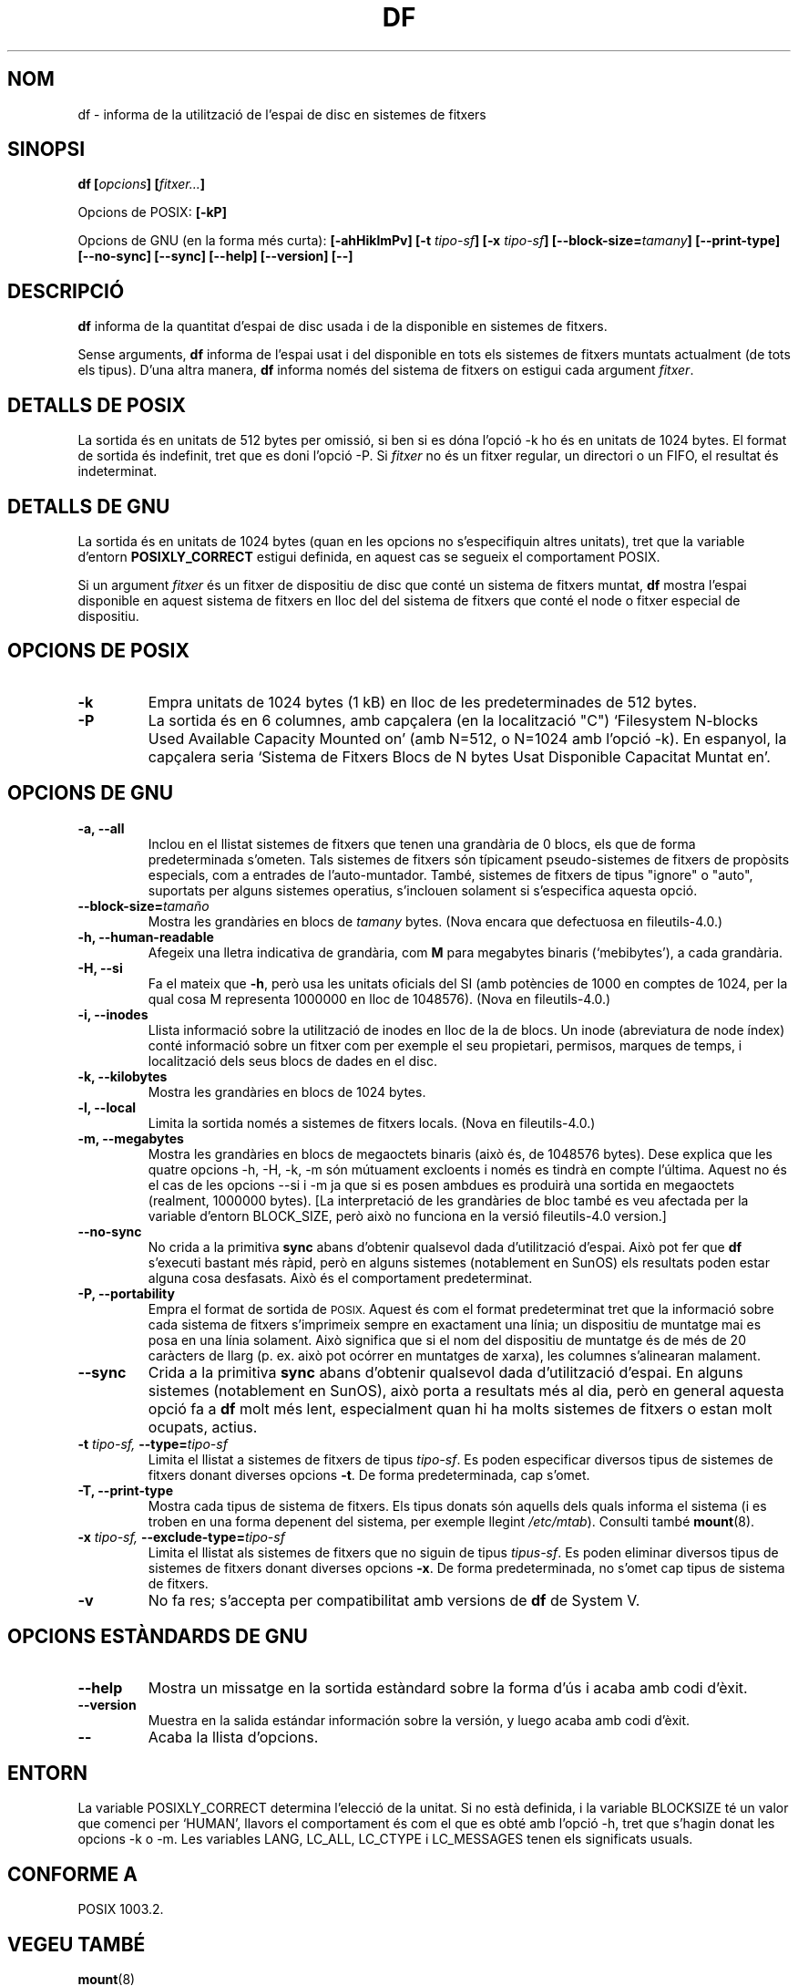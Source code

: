 .\" Copyright Andries Brouwer, Ragnar Hojland Espinosa and A. Wik, 1998.
.\"
.\" This file may be copied under the conditions described
.\" in the LDP GENERAL PUBLIC LICENSE, Version 1, September 1998
.\" that should have been distributed together with this file.
.\"
.\" Translated into catalan on Thu Oct 27 2011 by Daniel Ripoll Osma
.\" <info@danielripoll.es>
.\"
.TH DF 1 "Noviembre de 1998" "GNU fileutils 4.0"
.SH NOM
df \- informa de la utilització de l'espai de disc en sistemes de fitxers
.SH SINOPSI
.BI "df [" opcions "] [" fitxer... ]
.sp
Opcions de POSIX:
.B [\-kP]
.sp
Opcions de GNU (en la forma més curta):
.B [\-ahHiklmPv]
.BI "[\-t " tipo-sf ]
.BI "[\-x " tipo-sf ]
.BI "[\-\-block\-size=" tamany ]
.B [\-\-print\-type]
.B [\-\-no\-sync]
.B [\-\-sync]
.B "[\-\-help] [\-\-version] [\-\-]"
.SH DESCRIPCIÓ
.B df
informa de la quantitat d'espai de disc usada i de la disponible en
sistemes de fitxers.
.PP
Sense arguments,
.B df
informa de l'espai usat i del disponible en tots els sistemes de
fitxers muntats actualment (de tots els tipus).
D'una altra manera,
.B df
informa només del sistema de fitxers on estigui cada argument
.IR fitxer .
.SH "DETALLS DE POSIX"
La sortida és en unitats de 512 bytes per omissió, si ben si es dóna
l'opció \-k ho és en unitats de 1024 bytes.
El format de sortida és indefinit, tret que es doni l'opció \-P.
Si
.I fitxer
no és un fitxer regular, un directori o un FIFO, el resultat és
indeterminat. 
.SH "DETALLS DE GNU"
La sortida és en unitats de 1024 bytes (quan en les opcions no
s'especifiquin altres unitats), tret que la variable d'entorn
.B POSIXLY_CORRECT
estigui definida, en aquest cas se segueix el comportament POSIX.
.PP
Si un argument
.I fitxer
és un fitxer de dispositiu de disc que conté un sistema de
fitxers muntat,
.B df
mostra l'espai disponible en aquest sistema de fitxers en lloc del del
sistema de fitxers que conté el node o fitxer especial de
dispositiu. 
.SH "OPCIONS DE POSIX"
.TP
.B "\-k"
Empra unitats de 1024 bytes (1 kB) en lloc de les predeterminades
de 512 bytes.
.TP
.B "\-P"
La sortida és en 6 columnes, amb capçalera (en la localització "C")
`Filesystem N-blocks Used Available Capacity Mounted on' (amb N=512, o N=1024
amb l'opció \-k). En espanyol, la capçalera seria `Sistema de Fitxers
Blocs de N bytes Usat Disponible Capacitat Muntat en'.
.SH "OPCIONS DE GNU"
.TP
.B "\-a, \-\-all"
Inclou en el llistat sistemes de fitxers que tenen una grandària de
0 blocs, els que de forma predeterminada s'ometen. Tals sistemes de
fitxers són típicament pseudo-sistemes de fitxers de propòsits
especials, com a entrades de l'auto-muntador. També, sistemes de
fitxers de tipus "ignore" o "auto", suportats per alguns sistemes
operatius, s'inclouen solament si s'especifica aquesta opció.
.TP
.BI "\-\-block\-size=" tamaño
Mostra les grandàries en blocs de
.I tamany
bytes. (Nova encara que defectuosa en fileutils-4.0.)
.TP
.B "\-h, \-\-human\-readable"
Afegeix una lletra indicativa de grandària, com
.B M
para megabytes binaris (`mebibytes'), a cada grandària.
.TP
.B "\-H, \-\-si"
Fa el mateix que
.BR \-h ,
però usa les unitats oficials del SI (amb potències de 1000 en comptes de
1024, per la qual cosa M representa 1000000 en lloc de 1048576).
(Nova en fileutils-4.0.)
.TP
.B "\-i, \-\-inodes"
Llista informació sobre la utilització de inodes en lloc de la de
blocs. Un inode (abreviatura de node índex) conté
informació sobre un fitxer com per exemple el seu propietari,
permisos, marques de temps, i localització dels seus blocs de dades en
el disc. 
.TP
.B "\-k, \-\-kilobytes"
Mostra les grandàries en blocs de 1024 bytes.
.TP
.B "\-l, \-\-local"
Limita la sortida només a sistemes de fitxers locals.
(Nova en fileutils-4.0.)
.TP
.B "\-m, \-\-megabytes"
Mostra les grandàries en blocs de megaoctets binaris (això és, de 1048576
bytes). Dese explica que les quatre opcions \-h, \-H, \-k, \-m són
mútuament excloents i només es tindrà en compte l'última. Aquest no
és el cas de les opcions \-\-si i \-m ja que si es posen ambdues es
produirà una sortida en megaoctets (realment, 1000000 bytes). [La
interpretació de les grandàries de bloc també es veu afectada per la
variable d'entorn BLOCK_SIZE, però això no funciona en la versió
fileutils-4.0 version.]
.TP
.B "\-\-no\-sync"
No crida a la primitiva
.B sync
abans d'obtenir qualsevol dada d'utilització d'espai.
Això pot fer que
.B df
s'executi bastant més ràpid, però en alguns sistemes (notablement
en SunOS) els resultats poden estar alguna cosa desfasats. Això és el
comportament predeterminat.
.TP
.B "\-P, \-\-portability"
Empra el format de sortida de
.SM POSIX.
Aquest és com el format predeterminat tret que la informació sobre
cada sistema de fitxers s'imprimeix sempre en exactament una línia;
un dispositiu de muntatge mai es posa en una línia solament. Això
significa que si el nom del dispositiu de muntatge és de més de 20
caràcters de llarg (p. ex. això pot ocórrer en muntatges de xarxa),
les columnes s'alinearan malament.
.TP
.B "\-\-sync"
Crida a la primitiva
.B sync
abans d'obtenir qualsevol dada d'utilització d'espai. En alguns
sistemes (notablement en SunOS), això porta a resultats més al dia,
però en general aquesta opció fa a
.B df
molt més lent, especialment quan hi ha molts sistemes de fitxers
o estan molt ocupats, actius.
.TP
.BI "\-t " "tipo-sf, " "\-\-type=" "tipo-sf"
Limita el llistat a sistemes de fitxers de tipus
.IR tipo-sf .
Es poden especificar diversos tipus de sistemes de fitxers donant
diverses opcions
.BR \-t .
De forma predeterminada, cap s'omet.
.TP
.B "\-T, \-\-print\-type"
Mostra cada tipus de sistema de fitxers.
Els tipus donats són aquells dels quals informa el sistema (i es
troben en una forma depenent del sistema, per exemple llegint 
.IR /etc/mtab ).
Consulti també
.BR mount (8).
.TP
.BI "\-x " "tipo-sf, " "\-\-exclude\-type=" "tipo-sf"
Limita el llistat als sistemes de fitxers que no siguin de tipus
.IR tipus-sf .
Es poden eliminar diversos tipus de sistemes de fitxers donant diverses opcions
.BR "\-x" .
De forma predeterminada, no s'omet cap tipus de sistema de fitxers.
.TP
.B "\-v"
No fa res; s'accepta per compatibilitat amb versions de 
.B df
de System V.
.SH "OPCIONS ESTÀNDARDS DE GNU"
.TP
.B "\-\-help"
Mostra un missatge en la sortida estàndard sobre la forma d'ús i
acaba amb codi d'èxit.
.TP
.B "\-\-version"
Muestra en la salida estándar información sobre la versión, y luego
acaba amb codi d'èxit.
.TP
.B "\-\-"
Acaba la llista d'opcions.
.SH ENTORN
La variable POSIXLY_CORRECT determina l'elecció de la unitat.
Si no està definida, i la variable BLOCKSIZE té un valor que
comenci per `HUMAN', llavors el comportament és com el que es
obté amb l'opció \-h, tret que s'hagin donat les opcions \-k
o \-m.
Les variables LANG, LC_ALL, LC_CTYPE i LC_MESSAGES tenen els
significats usuals.
.SH "CONFORME A"
POSIX 1003.2.
.SH "VEGEU TAMBÉ"
.BR mount (8)
.SH OBSERVACIONS
Aquesta pàgina descriu
.B df
com es troba en el paquet fileutils-4.0; altres versions poden
diferir alguna cosa. Enviï per correu electrònic les seves correccions i
suggeriments a aeb@cwi.nl. Enviï els informes de fallades al
programa a fileutils-bugs@gnu.ai.mit.edu.
